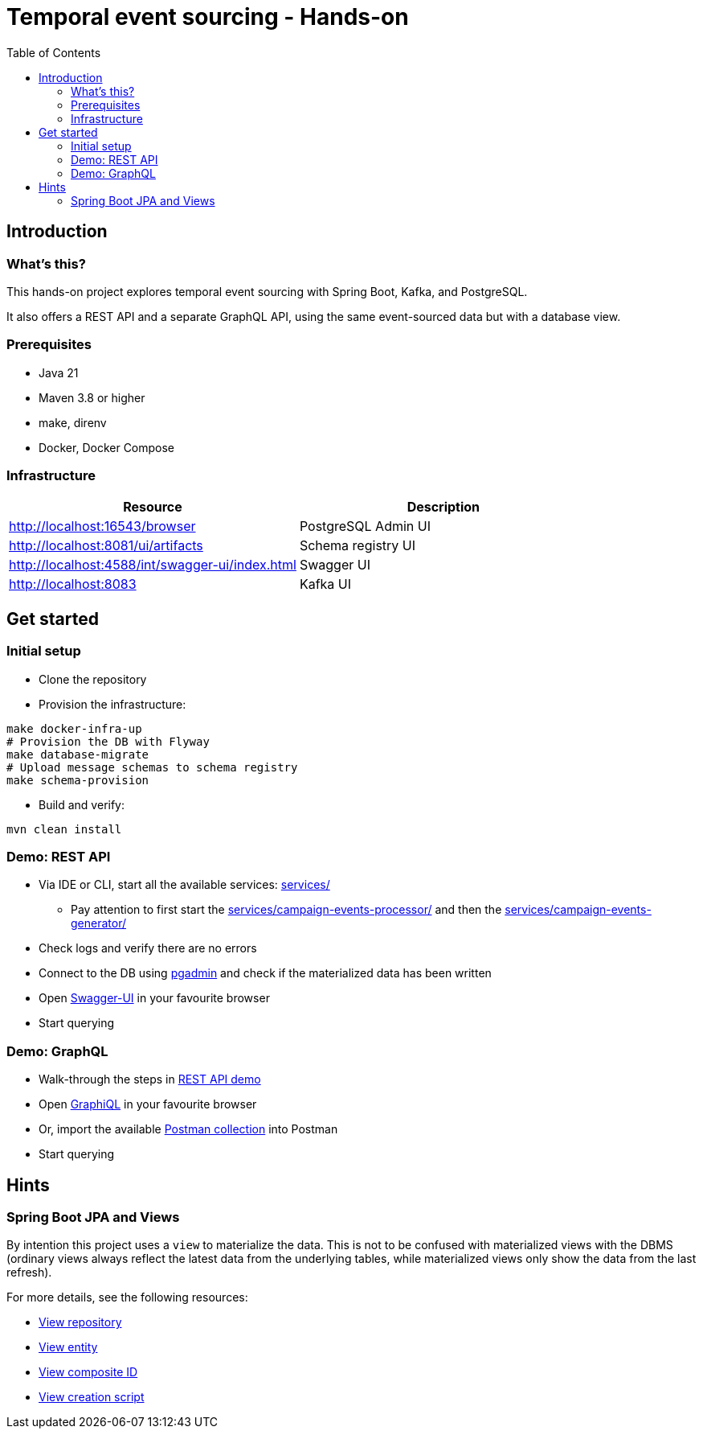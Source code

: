 = Temporal event sourcing - Hands-on
:toc:

== Introduction

=== What's this?

This hands-on project explores temporal event sourcing with Spring Boot, Kafka, and PostgreSQL.

It also offers a REST API and a separate GraphQL API, using the same event-sourced data but with a database view.

=== Prerequisites

* Java 21
* Maven 3.8 or higher
* make, direnv
* Docker, Docker Compose

=== Infrastructure

|===
| Resource | Description

| http://localhost:16543/browser[]
| PostgreSQL Admin UI

| http://localhost:8081/ui/artifacts[]
| Schema registry UI

| http://localhost:4588/int/swagger-ui/index.html[]
| Swagger UI

| http://localhost:8083[]
| Kafka UI
|===

== Get started

=== Initial setup

* Clone the repository
* Provision the infrastructure:
[source,bash]
----
make docker-infra-up
# Provision the DB with Flyway
make database-migrate
# Upload message schemas to schema registry
make schema-provision
----
* Build and verify:
[source,bash]
----
mvn clean install
----

[#rest-api-demo]
=== Demo: REST API

* Via IDE or CLI, start all the available services: link:services/[]
** Pay attention to first start the link:services/campaign-events-processor/[] and then the link:services/campaign-events-generator/[]
* Check logs and verify there are no errors
* Connect to the DB using link:http://localhost:16543/browser[pgadmin] and check if the materialized data has been written
* Open link:http://localhost:4588/int/swagger-ui/index.html[Swagger-UI] in your favourite browser
* Start querying

=== Demo: GraphQL

* Walk-through the steps in link:#rest-api-demo[REST API demo]
* Open link:http://localhost:4588/int/graphiql?path=/ext/v1/campaigns/graphql[GraphiQL] in your favourite browser
* Or, import the available link:etc/postman/temporal-event-sourcing.postman_collection.json[Postman collection] into Postman
* Start querying

== Hints

=== Spring Boot JPA and Views

By intention this project uses a `view` to materialize the data. This is not to be confused with materialized views with the DBMS (ordinary views always reflect the latest data from the underlying tables, while materialized views only show the data from the last refresh).

For more details, see the following resources:

* link:services/campaign-data-service/src/main/kotlin/io/dietschi/edu/temporal_event_sourcing/campaign_data_service/adapters/outbound/persistence/campaign_with_views/PostgresCampaignWithViewsRepository.kt[View repository]
* link:services/campaign-data-service/src/main/kotlin/io/dietschi/edu/temporal_event_sourcing/campaign_data_service/adapters/outbound/persistence/campaign_with_views/CampaignWithCompletedViews.kt[View entity]
* link:services/campaign-data-service/src/main/kotlin/io/dietschi/edu/temporal_event_sourcing/campaign_data_service/adapters/outbound/persistence/campaign_with_views/CompositeId.kt[View composite ID]
* link:etc/flyway/db/migration/V2_0_0__view.sql[View creation script]